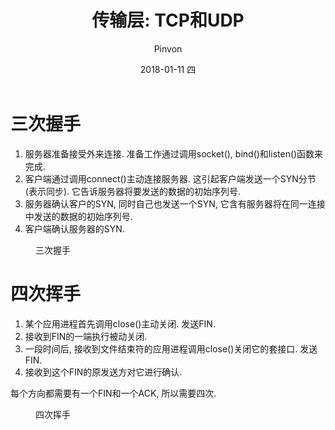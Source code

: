 #+TITLE:       传输层: TCP和UDP
#+AUTHOR:      Pinvon
#+EMAIL:       pinvon@Inspiron
#+DATE:        2018-01-11 四
#+URI:         /blog/%y/%m/%d/传输层-tcp和udp
#+KEYWORDS:    <TODO: insert your keywords here>
#+TAGS:        UNP-读书笔记
#+LANGUAGE:    en
#+OPTIONS:     H:3 num:nil toc:t \n:nil ::t |:t ^:nil -:nil f:t *:t <:t
#+DESCRIPTION: <TODO: insert your description here>

* 三次握手

1. 服务器准备接受外来连接. 准备工作通过调用socket(), bind()和listen()函数来完成.
2. 客户端通过调用connect()主动连接服务器. 这引起客户端发送一个SYN分节(表示同步). 它告诉服务器将要发送的数据的初始序列号.
3. 服务器确认客户的SYN, 同时自己也发送一个SYN, 它含有服务器将在同一连接中发送的数据的初始序列号.
4. 客户端确认服务器的SYN.

#+CAPTION: 三次握手
#+ATTR_HTML: :width 400
[[./fig2-2.png]]

* 四次挥手

1. 某个应用进程首先调用close()主动关闭. 发送FIN.
2. 接收到FIN的一端执行被动关闭.
3. 一段时间后, 接收到文件结束符的应用进程调用close()关闭它的套接口. 发送FIN.
4. 接收到这个FIN的原发送方对它进行确认.

每个方向都需要有一个FIN和一个ACK, 所以需要四次.
#+CAPTION: 四次挥手
#+ATTR_HTML: :width 400
[[./fig2-3.png]]
